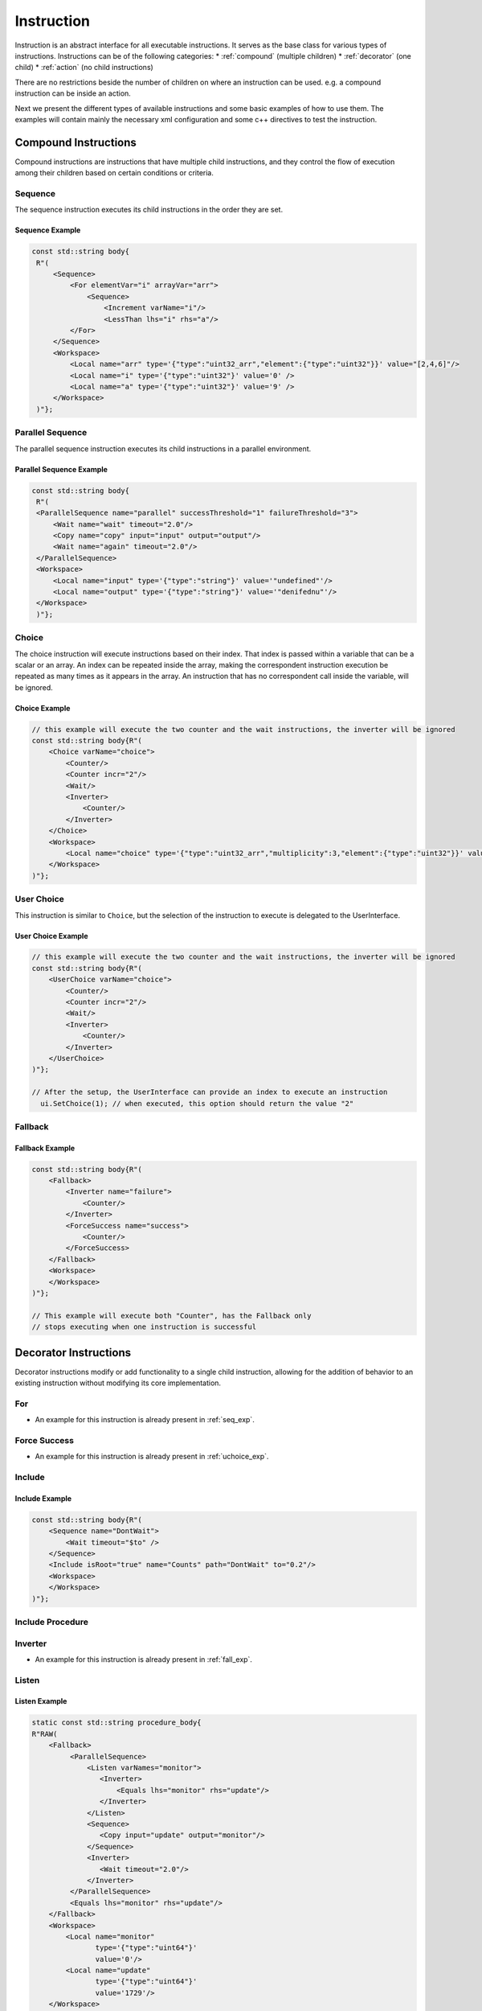 ==============
 Instruction
==============

Instruction is an abstract interface for all executable instructions. It serves as the base class for various types of instructions.
Instructions can be of the following categories:
* :ref:`compound` (multiple children)
* :ref:`decorator` (one child)
* :ref:`action` (no child instructions)

There are no restrictions beside the number of children on where an instruction can be used. e.g. a compound instruction can be inside an action.

Next we present the different types of available instructions and some basic examples of how to use them. The examples will contain mainly the necessary xml configuration and some c++ directives to test the instruction.

.. _compound:

Compound Instructions
=====================
Compound instructions are instructions that have multiple child instructions, and they control the flow of execution among their children based on certain conditions or criteria.

Sequence
--------

The sequence instruction executes its child instructions in the order they are set.

.. doxygenclass:: sup::sequencer::Sequence
   :members:

.. _seq_exp:

Sequence Example
~~~~~~~~~~~~~~~~

.. code-block:: c++

   const std::string body{
    R"(
        <Sequence>
            <For elementVar="i" arrayVar="arr">
                <Sequence>
                    <Increment varName="i"/>
                    <LessThan lhs="i" rhs="a"/>
            </For>
        </Sequence>
        <Workspace>
            <Local name="arr" type='{"type":"uint32_arr","element":{"type":"uint32"}}' value="[2,4,6]"/>
            <Local name="i" type='{"type":"uint32"}' value='0' />
            <Local name="a" type='{"type":"uint32"}' value='9' />
        </Workspace>
    )"};


Parallel Sequence
-----------------

The parallel sequence instruction executes its child instructions in a parallel environment.

.. doxygenclass:: sup::sequencer::ParallelSequence
   :members:

.. _par_exp:

Parallel Sequence Example
~~~~~~~~~~~~~~~~~~~~~~~~~

.. code-block:: c++

   const std::string body{
    R"(
    <ParallelSequence name="parallel" successThreshold="1" failureThreshold="3">
        <Wait name="wait" timeout="2.0"/>
        <Copy name="copy" input="input" output="output"/>
        <Wait name="again" timeout="2.0"/>
    </ParallelSequence>
    <Workspace>
        <Local name="input" type='{"type":"string"}' value='"undefined"'/>
        <Local name="output" type='{"type":"string"}' value='"denifednu"'/>
    </Workspace>
    )"};

.. _choice_exp:

Choice
------

The choice instruction will execute instructions based on their index. That index is passed within a variable that can be a scalar or an array. An index can be repeated inside the array, making the correspondent instruction execution be repeated as many times as it appears in the array. An instruction that has no correspondent call inside the variable, will be ignored.

.. doxygenclass:: sup::sequencer::Choice
   :members:

Choice Example
~~~~~~~~~~~~~~

.. code-block:: c++

    // this example will execute the two counter and the wait instructions, the inverter will be ignored
    const std::string body{R"(
        <Choice varName="choice">
            <Counter/>
            <Counter incr="2"/>
            <Wait/>
            <Inverter>
                <Counter/>
            </Inverter>
        </Choice>
        <Workspace>
            <Local name="choice" type='{"type":"uint32_arr","multiplicity":3,"element":{"type":"uint32"}}' value="[0,1,2]"/>
        </Workspace>
    )"};


User Choice
-----------

This instruction is similar to ``Choice``, but the selection of the instruction to execute is delegated to the UserInterface.

.. doxygenclass:: sup::sequencer::UserChoice
   :members:

.. _uchoice_exp:

User Choice Example
~~~~~~~~~~~~~~~~~~~

.. code-block:: c++

    // this example will execute the two counter and the wait instructions, the inverter will be ignored
    const std::string body{R"(
        <UserChoice varName="choice">
            <Counter/>
            <Counter incr="2"/>
            <Wait/>
            <Inverter>
                <Counter/>
            </Inverter>
        </UserChoice>
    )"};

    // After the setup, the UserInterface can provide an index to execute an instruction
      ui.SetChoice(1); // when executed, this option should return the value "2"


Fallback
--------

.. doxygenclass:: sup::sequencer::Fallback
   :members:


.. _fall_exp:

Fallback Example
~~~~~~~~~~~~~~~~

.. code-block:: c++

    const std::string body{R"(
        <Fallback>
            <Inverter name="failure">
                <Counter/>
            </Inverter>
            <ForceSuccess name="success">
                <Counter/>
            </ForceSuccess>
        </Fallback>
        <Workspace>
        </Workspace>
    )"};

    // This example will execute both "Counter", has the Fallback only
    // stops executing when one instruction is successful


.. _decorator:

Decorator Instructions
======================

Decorator instructions modify or add functionality to a single child instruction, allowing for the addition of behavior to an existing instruction without modifying its core implementation.

For
---

.. doxygenclass:: sup::sequencer::ForInstruction
   :members:


* An example for this instruction is already present in :ref:`seq_exp`.

Force Success
-------------

.. doxygenclass:: sup::sequencer::ForceSuccess
   :members:

* An example for this instruction is already present in :ref:`uchoice_exp`.

Include
-------

.. doxygenclass:: sup::sequencer::Include
   :members:

Include Example
~~~~~~~~~~~~~~~

.. code-block:: c++

    const std::string body{R"(
        <Sequence name="DontWait">
            <Wait timeout="$to" />
        </Sequence>
        <Include isRoot="true" name="Counts" path="DontWait" to="0.2"/>
        <Workspace>
        </Workspace>
    )"};


Include Procedure
-----------------

.. doxygenclass:: sup::sequencer::IncludeProcedure
   :members:

Inverter
--------

.. doxygenclass:: sup::sequencer::Inverter
   :members:

* An example for this instruction is already present in :ref:`fall_exp`.

Listen
------

.. doxygenclass:: sup::sequencer::Listen
   :members:

.. _listen_exp:

Listen Example
~~~~~~~~~~~~~~~

.. code-block:: c++

    static const std::string procedure_body{
    R"RAW(
        <Fallback>
             <ParallelSequence>
                 <Listen varNames="monitor">
                    <Inverter>
                        <Equals lhs="monitor" rhs="update"/>
                    </Inverter>
                 </Listen>
                 <Sequence>
                    <Copy input="update" output="monitor"/>
                 </Sequence>
                 <Inverter>
                    <Wait timeout="2.0"/>
                 </Inverter>
             </ParallelSequence>
             <Equals lhs="monitor" rhs="update"/>
        </Fallback>
        <Workspace>
            <Local name="monitor"
                   type='{"type":"uint64"}'
                   value='0'/>
            <Local name="update"
                   type='{"type":"uint64"}'
                   value='1729'/>
        </Workspace>
    )RAW"};


Repeat
------

.. doxygenclass:: sup::sequencer::Repeat
   :members:

.. _repeat_exp:

Repeat example
~~~~~~~~~~~~~~

.. code-block:: c++

    const std::string body{
    R"(
       <ParallelSequence name="parallel">
           <WaitForVariable timeout="4.0" varName="a" equalsVar="b"/>
           <Repeat maxCount="8">
               <Increment varName="a"/>
           </Repeat>
           <Repeat maxCount="2">
                <Decrement varName="b"/>
           </Repeat>
       </ParallelSequence>
       <Workspace>
           <Local name="a" type='{"type":"uint8"}' value='3' />
           <Local name="b" type='{"type":"uint8"}' value='13' />
       </Workspace>
    )"};

.. _action:

Action Instructions
===================

An action instruction represents a discrete operation or step within a larger sequence of instructions. Actions are fundamental building blocks that perform specific tasks or operations to achieve a particular goal. Action instructions are typically used within compound or decorator instructions.

Condition
---------

.. doxygenclass:: sup::sequencer::Condition
   :members:

Condition example
~~~~~~~~~~~~~~~~~

.. code-block:: c++

    const std::string body{R"(
        <Sequence>
            <Condition name="Condition" varName="a" />
        </Sequence>
        <Workspace>
            <Local name="a"
                   type='{"type":"int8"}'
                   value='1' />
            <Local name="b"
                   type='{"type":"uint8"}'
                   value='0' />
            <Local name="c"
                   type='{"type":"uint16"}'
                   value='3' />
            <Local name="d"
                   type='{"type":"uint32"}'
                   value='0' />
        </Workspace>
    )"};

Copy
----

.. doxygenclass:: sup::sequencer::Copy
   :members:

* An example for this instruction is already present in :ref:`par_exp`.

Decrement
---------

.. doxygenclass:: sup::sequencer::Decrement
   :members:

* An example for this instruction is already present in :ref:`repeat_exp`.

Equals
------

.. doxygenclass:: sup::sequencer::Equals
   :members:

* An example for this instruction is already present in :ref:`listen_exp`.

Greater than
------------

.. doxygenclass:: sup::sequencer::GreaterThan
   :members:


* The Greater Than usage is equal to that of the Less Than that can be seen in :ref:`seq_exp`.

Greater than or Equal
---------------------

.. doxygenclass:: sup::sequencer::GreaterThanOrEqual
   :members:

* The Greater Than or Equal usage is equal to that of the Less Than that can be seen in :ref:`seq_exp`.


Increment
---------

.. doxygenclass:: sup::sequencer::Increment
   :members:

* The Increment usage is equal to that of the Decrement that can be seen in :ref:`seq_exp`.

Input
-----

.. doxygenclass:: sup::sequencer::Input
   :members:

Input Example
~~~~~~~~~~~~~

.. code-block:: c++

    const std::string body{R"(
        <Sequence>
            <Input description="Put some uint32 here" output="uint32"/>
        </Sequence>
        <Workspace>
            <Local name="uint32" type='{"type":"uint32"}'/>
        </Workspace>
    )"};
    // After the setup, the UserInterface can provide the value to populate the local variable
    sup::dto::AnyValue value(1234u);
    ui.SetValue(value);


Less than
---------

.. doxygenclass:: sup::sequencer::LessThan
   :members:

* An example for this instruction is already present in :ref:`seq_exp`.

Less than or Equal
------------------

.. doxygenclass:: sup::sequencer::LessThanOrEqual
   :members:

* The Less Than or Equal usage is equal to that of the Less Than that can be seen in :ref:`seq_exp`.

Message
-------

.. doxygenclass:: sup::sequencer::Message
   :members:

Output
------

.. doxygenclass:: sup::sequencer::Output
   :members:

Reset Variable
--------------

.. doxygenclass:: sup::sequencer::ResetVariable
   :members:

Reset Variable Example
~~~~~~~~~~~~~~~~~~~~~~

.. code-block:: c++

    const std::string body{R"(
        <Sequence>
            <Copy input="a" output="target"/>
            <ResetVariable varName="target"/>
            <Copy input="b" output="target"/>
        </Sequence>
        <Workspace>
            <Local name="target"/>
            <Local name="a" type='{"type":"uint8"}' value='1' />
            <Local name="b" type='{"type":"string"}' value='"some name"' />
        </Workspace>
    )"};


User Confirmation
-----------------

.. doxygenclass:: sup::sequencer::UserConfirmation
   :members:

Wait
----

.. doxygenclass:: sup::sequencer::Wait
   :members:

* An example for this instruction is already present in :ref:`par_exp`.

Wait for Variable
-----------------

.. doxygenclass:: sup::sequencer::WaitForVariable
   :members:

* An example for this instruction is already present in :ref:`repeat_exp`.
